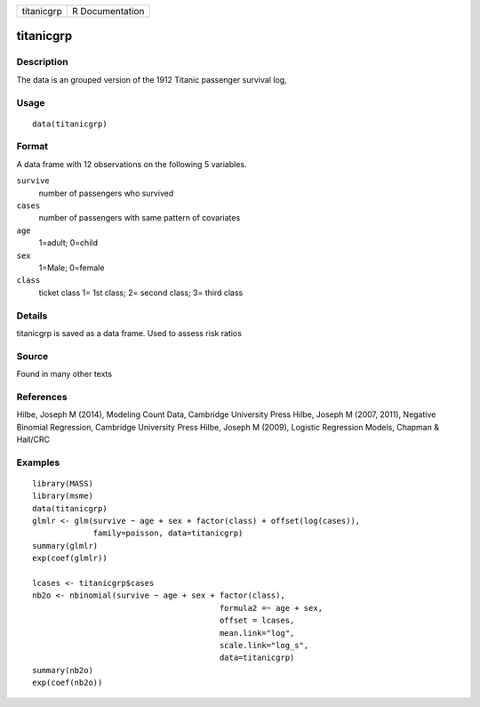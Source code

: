 +------------+-----------------+
| titanicgrp | R Documentation |
+------------+-----------------+

titanicgrp
----------

Description
~~~~~~~~~~~

The data is an grouped version of the 1912 Titanic passenger survival
log,

Usage
~~~~~

::

    data(titanicgrp)

Format
~~~~~~

A data frame with 12 observations on the following 5 variables.

``survive``
    number of passengers who survived

``cases``
    number of passengers with same pattern of covariates

``age``
    1=adult; 0=child

``sex``
    1=Male; 0=female

``class``
    ticket class 1= 1st class; 2= second class; 3= third class

Details
~~~~~~~

titanicgrp is saved as a data frame. Used to assess risk ratios

Source
~~~~~~

Found in many other texts

References
~~~~~~~~~~

Hilbe, Joseph M (2014), Modeling Count Data, Cambridge University Press
Hilbe, Joseph M (2007, 2011), Negative Binomial Regression, Cambridge
University Press Hilbe, Joseph M (2009), Logistic Regression Models,
Chapman & Hall/CRC

Examples
~~~~~~~~

::

    library(MASS)
    library(msme)
    data(titanicgrp)
    glmlr <- glm(survive ~ age + sex + factor(class) + offset(log(cases)),
                 family=poisson, data=titanicgrp)
    summary(glmlr)
    exp(coef(glmlr))

    lcases <- titanicgrp$cases
    nb2o <- nbinomial(survive ~ age + sex + factor(class), 
                                            formula2 =~ age + sex,
                                            offset = lcases,
                                            mean.link="log",
                                            scale.link="log_s",
                                            data=titanicgrp)
    summary(nb2o)
    exp(coef(nb2o))

